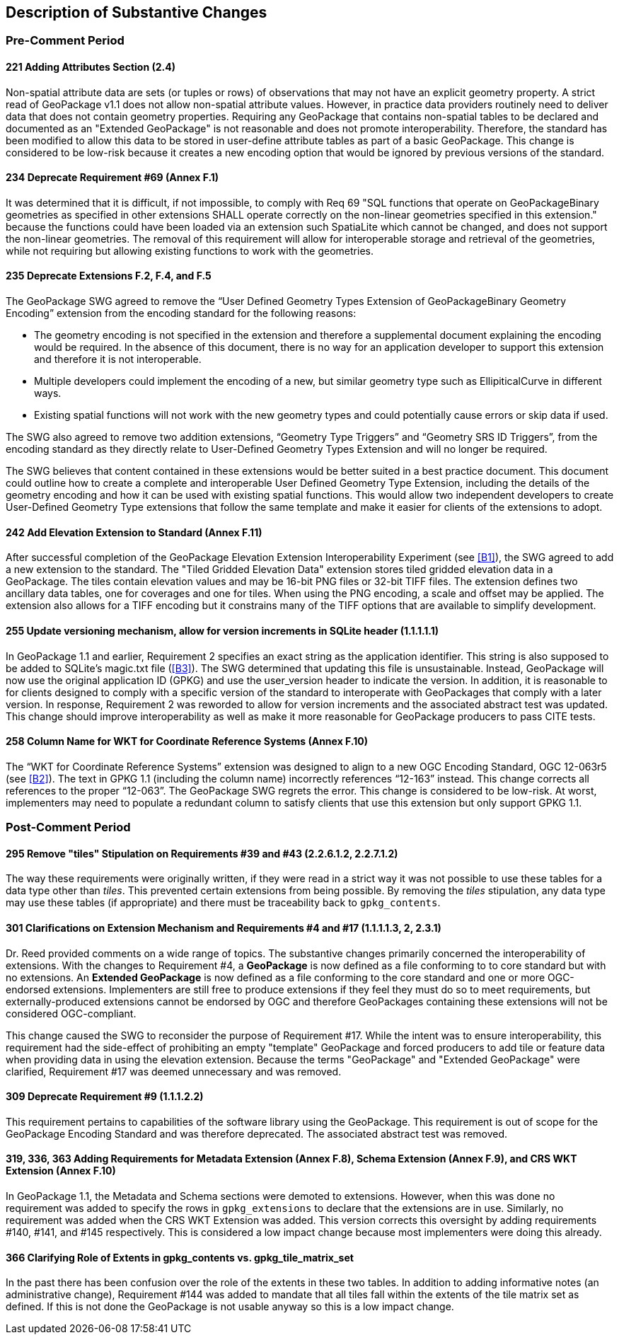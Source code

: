 [[Clause_Substantive]]
== Description of Substantive Changes

=== Pre-Comment Period
==== 221 Adding Attributes Section (2.4)
Non-spatial attribute data are sets (or tuples or rows) of observations that may not have an explicit geometry property. A strict read of GeoPackage v1.1 does not allow non-spatial attribute values. However, in practice data providers routinely need to deliver data that does not contain geometry properties. Requiring any GeoPackage that contains non-spatial tables to be declared and documented as an "Extended GeoPackage" is not reasonable and does not promote interoperability. Therefore, the standard has been modified to allow this data to be stored in user-define attribute tables as part of a basic GeoPackage. This change is considered to be low-risk because it creates a new encoding option that would be ignored by previous versions of the standard.

==== 234 Deprecate Requirement #69 (Annex F.1)
It was determined that it is difficult, if not impossible, to comply with Req 69 "SQL functions that operate on GeoPackageBinary geometries as specified in other extensions SHALL operate correctly on the non-linear geometries specified in this extension." because the functions could have been loaded via an extension such SpatiaLite which cannot be changed, and does not support the non-linear geometries. The removal of this requirement will allow for interoperable storage and retrieval of the geometries, while not requiring but allowing existing functions to work with the geometries.

==== 235 Deprecate Extensions F.2, F.4, and F.5
The GeoPackage SWG agreed to remove the “User Defined Geometry Types Extension of GeoPackageBinary Geometry Encoding” extension from the encoding standard for the following reasons:

* The geometry encoding is not specified in the extension and therefore a supplemental document explaining the encoding would be required. In the absence of this document, there is no way for an application developer to support this extension and therefore it is not interoperable.
* Multiple developers could implement the encoding of a new, but similar geometry type such as EllipiticalCurve in different ways.
* Existing spatial functions will not work with the new geometry types and could potentially cause errors or skip data if used.

The SWG also agreed to remove two addition extensions, “Geometry Type Triggers” and “Geometry SRS ID Triggers”, from the encoding standard as they directly relate to User-Defined Geometry Types Extension and will no longer be required.

The SWG believes that content contained in these extensions would be better suited in a best practice document. This document could outline how to create a complete and interoperable User Defined Geometry Type Extension, including the details of the geometry encoding and how it can be used with existing spatial functions. This would allow two independent developers to create User-Defined Geometry Type extensions that follow the same template and make it easier for clients of the extensions to adopt.

==== 242 Add Elevation Extension to Standard (Annex F.11)
After successful completion of the GeoPackage Elevation Extension Interoperability Experiment (see <<B1>>), the SWG agreed to add a new extension to the standard. The "Tiled Gridded Elevation Data" extension stores tiled gridded elevation data in a GeoPackage. The tiles contain elevation values and may be 16-bit PNG files or 32-bit TIFF files. The extension defines two ancillary data tables, one for coverages and one for tiles. When using the PNG encoding, a scale and offset may be applied. The extension also allows for a TIFF encoding but it constrains many of the TIFF options that are available to simplify development. 

==== 255 Update versioning mechanism, allow for version increments in SQLite header (1.1.1.1.1)
In GeoPackage 1.1 and earlier, Requirement 2 specifies an exact string as the application identifier. This string is also supposed to be added to SQLite's magic.txt file (<<B3>>). The SWG determined that updating this file is unsustainable. Instead, GeoPackage will now use the original application ID (GPKG) and use the user_version header to indicate the version.
In addition, it is reasonable to for clients designed to comply with a specific version of the standard to interoperate with GeoPackages that comply with a later version. In response, Requirement 2 was reworded to allow for version increments and the associated abstract test was updated. This change should improve interoperability as well as make it more reasonable for GeoPackage producers to pass CITE tests.

==== 258 Column Name for WKT for Coordinate Reference Systems (Annex F.10)
The “WKT for Coordinate Reference Systems” extension was designed to align to a new OGC Encoding Standard, OGC 12-063r5 (see <<B2>>). The text in GPKG 1.1 (including the column name) incorrectly references “12-163” instead. This change corrects all references to the proper “12-063”. The GeoPackage SWG regrets the error. This change is considered to be low-risk. At worst, implementers may need to populate a redundant column to satisfy clients that use this extension but only support GPKG 1.1.


=== Post-Comment Period

==== 295 Remove "tiles" Stipulation on Requirements #39 and #43 (2.2.6.1.2, 2.2.7.1.2)
The way these requirements were originally written, if they were read in a strict way it was not possible to use these tables for a data type other than _tiles_. This prevented certain extensions from being possible. By removing the _tiles_ stipulation, any data type may use these tables (if appropriate) and there must be traceability back to `gpkg_contents`. 

==== 301 Clarifications on Extension Mechanism and Requirements #4 and #17 (1.1.1.1.3, 2, 2.3.1)
Dr. Reed provided comments on a wide range of topics. The substantive changes primarily concerned the interoperability of extensions. With the changes to Requirement #4, a *GeoPackage* is now defined as a file conforming to to core standard but with no extensions. An *Extended GeoPackage* is now defined as a file conforming to the core standard and one or more OGC-endorsed extensions. Implementers are still free to produce extensions if they feel they must do so to meet requirements, but externally-produced extensions cannot be endorsed by OGC and therefore GeoPackages containing these extensions will not be considered OGC-compliant.

This change caused the SWG to reconsider the purpose of Requirement #17. While the intent was to ensure interoperability, this requirement had the side-effect of prohibiting an empty "template" GeoPackage and forced producers to add tile or feature data when providing data in using the elevation extension. Because the terms "GeoPackage" and "Extended GeoPackage" were clarified, Requirement #17 was deemed unnecessary and was removed.

==== 309 Deprecate Requirement #9 (1.1.1.2.2)
This requirement pertains to capabilities of the software library using the GeoPackage. This requirement is out of scope for the GeoPackage Encoding Standard and was therefore deprecated. The associated abstract test was removed.

==== 319, 336, 363 Adding Requirements for Metadata Extension (Annex F.8), Schema Extension (Annex F.9), and CRS WKT Extension (Annex F.10)
In GeoPackage 1.1, the Metadata and Schema sections were demoted to extensions. However, when this was done no requirement was added to specify the rows in `gpkg_extensions` to declare that the extensions are in use. Similarly, no requirement was added when the CRS WKT Extension was added. This version corrects this oversight by adding requirements #140, #141, and #145 respectively. This is considered a low impact change because most implementers were doing this already.

==== 366 Clarifying Role of Extents in gpkg_contents vs. gpkg_tile_matrix_set
In the past there has been confusion over the role of the extents in these two tables. In addition to adding informative notes (an administrative change), Requirement #144 was added to mandate that all tiles fall within the extents of the tile matrix set as defined. If this is not done the GeoPackage is not usable anyway so this is a low impact change.
